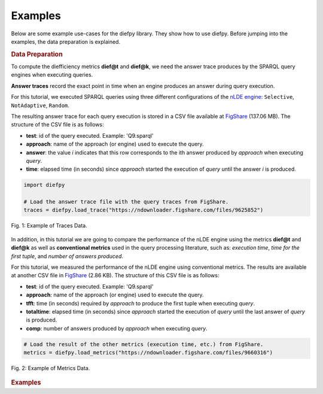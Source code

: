 Examples
========

Below are some example use-cases for the diefpy library. They show how to use diefpy.
Before jumping into the examples, the data preparation is explained.

.. rubric:: Data Preparation

To compute the diefficiency metrics **dief@t** and **dief@k**, we need the answer trace produces by the SPARQL query
engines when executing queries.

**Answer traces** record the exact point in time when an engine produces an answer during query execution.

For this tutorial, we executed SPARQL queries using three different configurations of the
`nLDE engine: <http://people.aifb.kit.edu/mac/nlde/>`__ ``Selective``, ``NotAdaptive``, ``Random``.

The resulting answer trace for each query execution is stored in a CSV file available at
`FigShare <https://ndownloader.figshare.com/files/9625852>`__ (137.06 MB). The structure of the CSV file is as follows:

* **test**: id of the query executed. Example: 'Q9.sparql'
* **approach**: name of the approach (or engine) used to execute the query.
* **answer**: the value *i* indicates that this row corresponds to the ith answer produced by *approach* when executing *query*.
* **time**: elapsed time (in seconds) since *approach* started the execution of *query* until the answer *i* is produced.

.. code:: python

   import diefpy

   # Load the answer trace file with the query traces from FigShare.
   traces = diefpy.load_trace("https://ndownloader.figshare.com/files/9625852")

.. figure:: ../../docs/_images/data_traces.png
   :alt: Traces Data Example
   :align: center

   Fig. 1: Example of Traces Data.

In addition, in this tutorial we are going to compare the performance of the nLDE engine using the metrics
**dief@t** and **dief@k** as well as **conventional metrics** used in the query processing literature, such as:
*execution time*, *time for the first tuple*, and *number of answers produced*.

For this tutorial, we measured the performance of the nLDE engine using conventional metrics.
The results are available at another CSV file in `FigShare <https://ndownloader.figshare.com/files/9660316>`__
(2.86 KB). The structure of this CSV file is as follows:

* **test**: id of the query executed. Example: 'Q9.sparql'
* **approach**: name of the approach (or engine) used to execute the query.
* **tfft**: time (in seconds) required by *approach* to produce the first tuple when executing *query*.
* **totaltime**: elapsed time (in seconds) since *approach* started the execution of *query* until the last answer  of *query* is produced.
* **comp**: number of answers produced by *approach* when executing *query*.

.. code:: python

   # Load the result of the other metrics (execution time, etc.) from FigShare.
   metrics = diefpy.load_metrics("https://ndownloader.figshare.com/files/9660316")

.. figure:: ../../docs/_images/data_metrics.png
   :alt: Metrics Data Example
   :align: center

   Fig. 2: Example of Metrics Data.

.. rubric:: Examples
